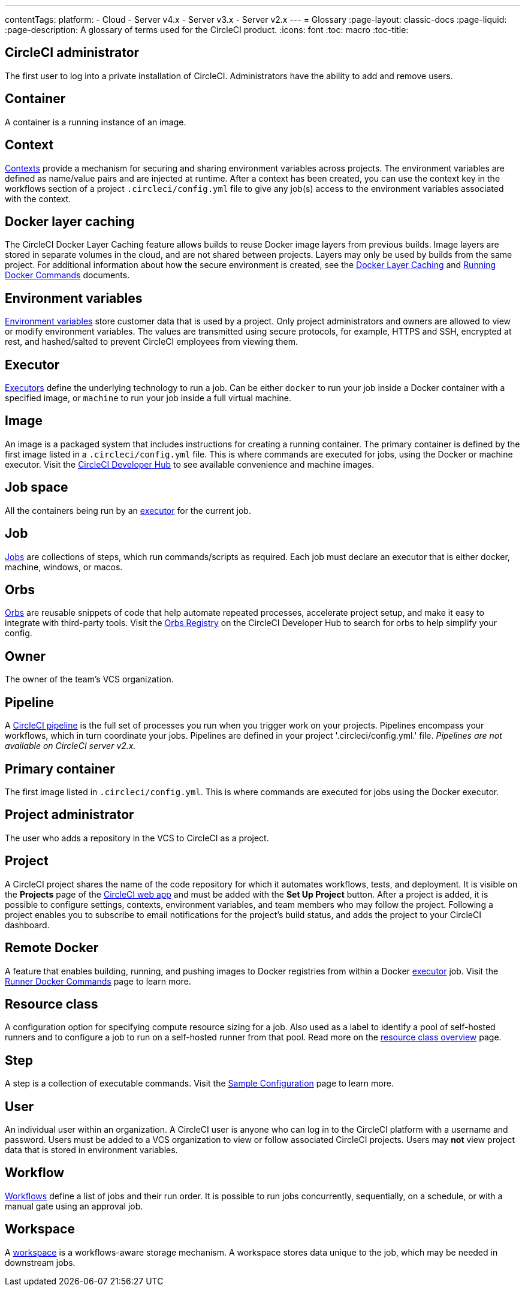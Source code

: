 ---
contentTags: 
  platform:
  - Cloud
  - Server v4.x
  - Server v3.x
  - Server v2.x
---
= Glossary
:page-layout: classic-docs
:page-liquid:
:page-description: A glossary of terms used for the CircleCI product.
:icons: font
:toc: macro
:toc-title:

[#circleci-administrator]
== CircleCI administrator

The first user to log into a private installation of CircleCI. Administrators have the ability to add and remove users.

[#container]
== Container

A container is a running instance of an image.

== Context

<<contexts#,Contexts>> provide a mechanism for securing and sharing environment variables across projects. The environment variables are defined as name/value pairs and are injected at runtime. After a context has been created, you can use the context key in the workflows section of a project `.circleci/config.yml` file to give any job(s) access to the environment variables associated with the context.

[#docker-layer-caching]
== Docker layer caching

The CircleCI Docker Layer Caching feature allows builds to reuse Docker image layers from previous builds. Image layers are stored in separate volumes in the cloud, and are not shared between projects. Layers may only be used by builds from the same project. For additional information about how the secure environment is created, see the <<docker-layer-caching#,Docker Layer Caching>> and <<building-docker-images#,Running Docker Commands>> documents. 

[#environment-variables]
== Environment variables

<<env-vars#,Environment variables>> store customer data that is used by a project. Only project administrators and owners are allowed to view or modify environment variables. The values are transmitted using secure protocols, for example, HTTPS and SSH, encrypted at rest, and hashed/salted to prevent CircleCI employees from viewing them.

[#executor]
== Executor

<<executor-intro#,Executors>> define the underlying technology to run a job. Can be either `docker` to run your job inside a Docker container with a specified image, or `machine` to run your job inside a full virtual machine.

[#image]
== Image

An image is a packaged system that includes instructions for creating a running container. The primary container is defined by the first image listed in a `.circleci/config.yml` file. This is where commands are executed for jobs, using the Docker or machine executor. Visit the https://circleci.com/developer/images[CircleCI Developer Hub] to see available convenience and machine images.

[#job-space]
== Job space

All the containers being run by an <<#executor,executor>> for the current job.

[#job]
== Job

<<jobs-steps#,Jobs>> are collections of steps, which run commands/scripts as required. Each job must declare an executor that is either docker, machine, windows, or macos.

[#orbs]
== Orbs

<<orb-concepts#,Orbs>> are reusable snippets of code that help automate repeated processes, accelerate project setup, and make it easy to integrate with third-party tools. Visit the https://circleci.com/developer/orbs[Orbs Registry] on the CircleCI Developer Hub to search for orbs to help simplify your config.

[#owner]
== Owner

The owner of the team's VCS organization.

[#pipeline]
== Pipeline

A <<pipelines#,CircleCI pipeline>> is the full set of processes you run when you trigger work on your projects. Pipelines encompass your workflows, which in turn coordinate your jobs. Pipelines are defined in your project '.circleci/config.yml.' file. _Pipelines are not available on CircleCI server v2.x._

[#primary-container]
== Primary container

The first image listed in `.circleci/config.yml`. This is where commands are executed for jobs using the Docker executor.

[#project-administrator]
== Project administrator

The user who adds a repository in the VCS to CircleCI as a project.

[#project]
== Project

A CircleCI project shares the name of the code repository for which it automates workflows, tests, and deployment. It is visible on the **Projects** page of the https://app.circleci.com/[CircleCI web app] and must be added with the **Set Up Project** button. After a project is added, it is possible to configure settings, contexts, environment variables, and team members who may follow the project. Following a project enables you to subscribe to email notifications for the project's build status, and adds the project to your CircleCI dashboard.

[#remote-docker]
== Remote Docker

A feature that enables building, running, and pushing images to Docker registries from within a Docker <<#executor,executor>> job. Visit the <<building-docker-images#,Runner Docker Commands>> page to learn more.

[#resource-class]
== Resource class
A configuration option for specifying compute resource sizing for a job. Also used as a label to identify a pool of self-hosted runners and to configure a job to run on a self-hosted runner from that pool. Read more on the link:/docs/resource-class-overview[resource class overview] page.

[#step]
== Step

A step is a collection of executable commands. Visit the <<sample-config#,Sample Configuration>> page to learn more.

[#user]
== User

An individual user within an organization. A CircleCI user is anyone who can log in to the CircleCI platform with a username and password. Users must be added to a VCS organization to view or follow associated CircleCI projects. Users may **not** view project data that is stored in environment variables.

[#workflow]
== Workflow

<<workflows#,Workflows>> define a list of jobs and their run order. It is possible to run jobs concurrently, sequentially, on a schedule, or with a manual gate using an approval job.

[#workspace]
== Workspace

A <<workspaces#,workspace>> is a workflows-aware storage mechanism. A workspace stores data unique to the job, which may be needed in downstream jobs.